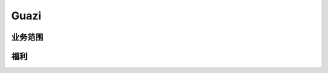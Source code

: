 Guazi
========================================

业务范围
--------------------------------
+--------------+------------------+--------------+--------+
|     Name     |       url        | 业务重要程度 | remark |
+==============+==================+==============+========+
| 瓜子二手车       | *.guazi.com         | 核心         |        |
+--------------+------------------+--------------+--------+

福利
--------------------------------